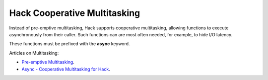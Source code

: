 Hack Cooperative Multitasking
=============================

Instead of pre-emptive multitasking, Hack supports cooperative multitasking, allowing functions to execute asynchronously from their caller. Such functions can are most often needed, for example, to hide I/O latency.

.. todo:: Provide an practical example showing the syntax of async functions

These functions must be prefixed with  the **async** keyword.

Articles on Multitasking:

* `Pre-emptive Multitasking <https://brennan.io/2020/02/08/sos-preemptive-multitasking/>`_.
* `Async - Cooperative Multitasking for Hack <https://hhvm.com/blog/7091/async-cooperative-multitasking-for-hack>`_.
